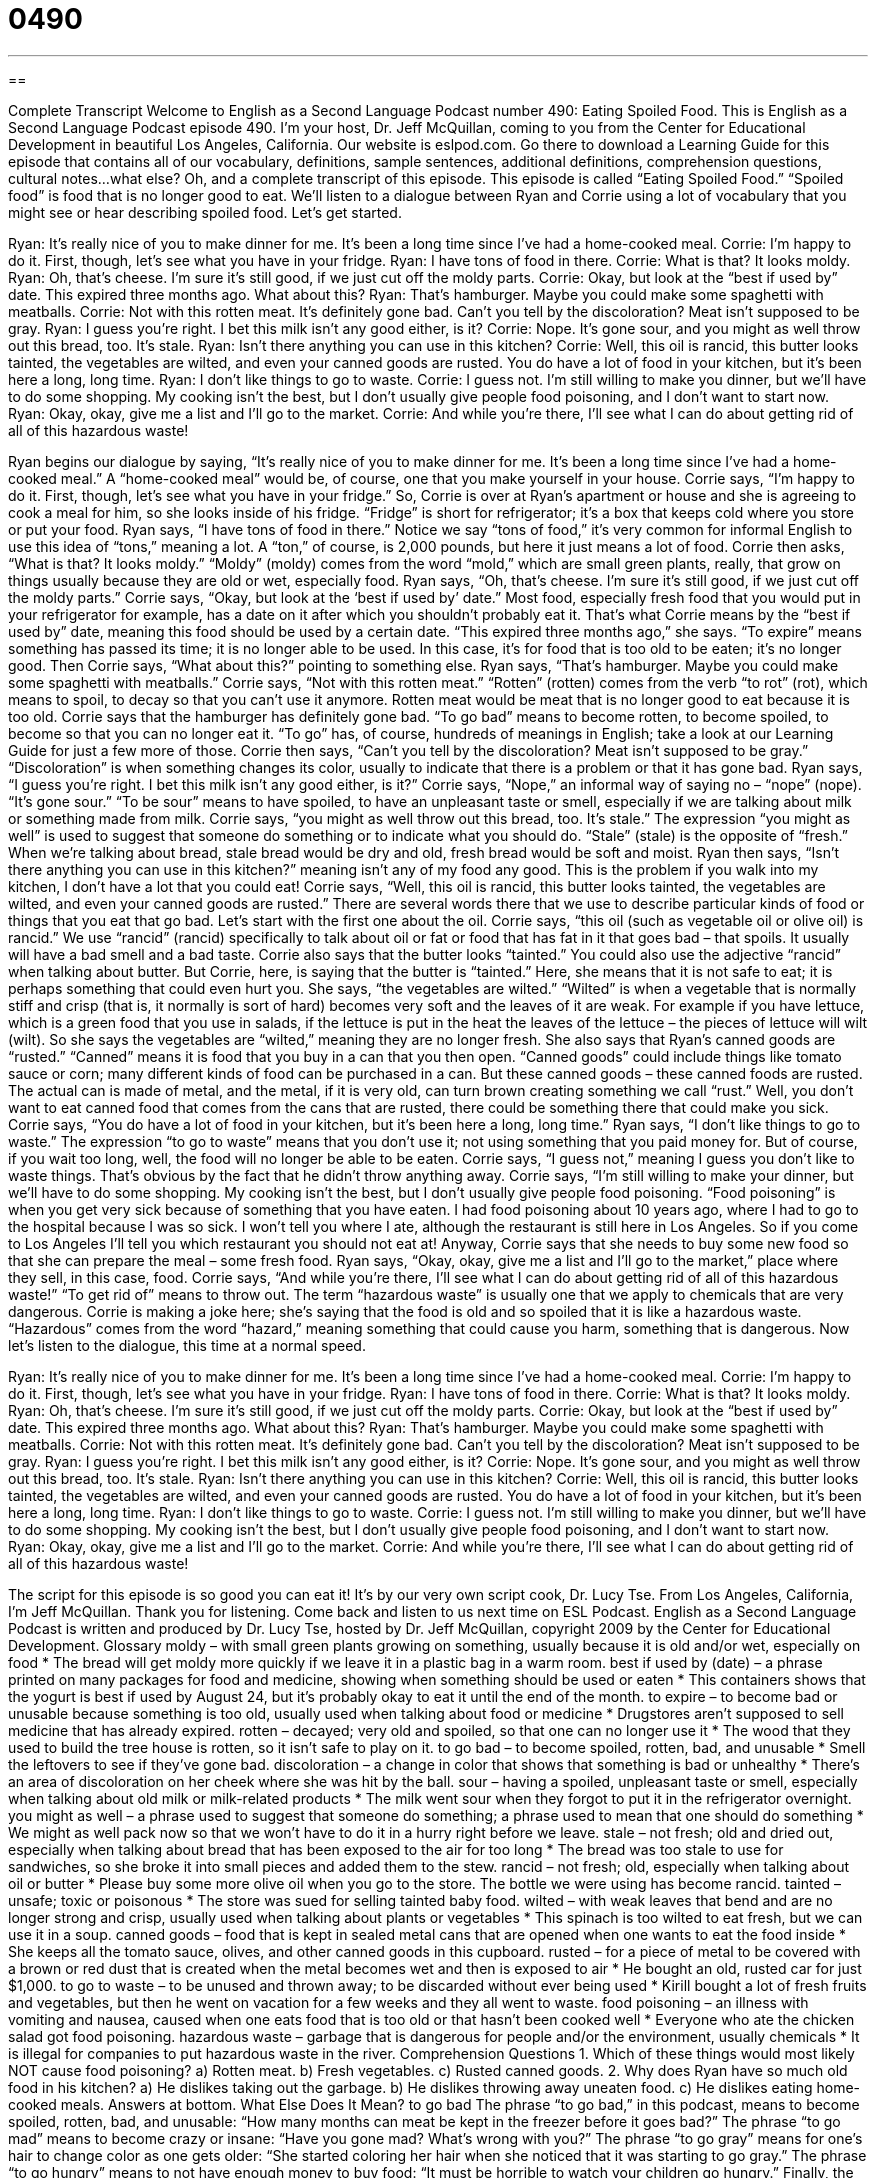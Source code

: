 = 0490
:toc: left
:toclevels: 3
:sectnums:
:stylesheet: ../../../myAdocCss.css

'''

== 

Complete Transcript
Welcome to English as a Second Language Podcast number 490: Eating Spoiled Food.
This is English as a Second Language Podcast episode 490. I’m your host, Dr. Jeff McQuillan, coming to you from the Center for Educational Development in beautiful Los Angeles, California.
Our website is eslpod.com. Go there to download a Learning Guide for this episode that contains all of our vocabulary, definitions, sample sentences, additional definitions, comprehension questions, cultural notes…what else? Oh, and a complete transcript of this episode.
This episode is called “Eating Spoiled Food.” “Spoiled food” is food that is no longer good to eat. We’ll listen to a dialogue between Ryan and Corrie using a lot of vocabulary that you might see or hear describing spoiled food. Let’s get started.
[start of dialogue]
Ryan: It’s really nice of you to make dinner for me. It’s been a long time since I’ve had a home-cooked meal.
Corrie: I’m happy to do it. First, though, let’s see what you have in your fridge.
Ryan: I have tons of food in there.
Corrie: What is that? It looks moldy.
Ryan: Oh, that’s cheese. I’m sure it’s still good, if we just cut off the moldy parts.
Corrie: Okay, but look at the “best if used by” date. This expired three months ago. What about this?
Ryan: That’s hamburger. Maybe you could make some spaghetti with meatballs.
Corrie: Not with this rotten meat. It’s definitely gone bad. Can’t you tell by the discoloration? Meat isn’t supposed to be gray.
Ryan: I guess you’re right. I bet this milk isn’t any good either, is it?
Corrie: Nope. It’s gone sour, and you might as well throw out this bread, too. It’s stale.
Ryan: Isn’t there anything you can use in this kitchen?
Corrie: Well, this oil is rancid, this butter looks tainted, the vegetables are wilted, and even your canned goods are rusted. You do have a lot of food in your kitchen, but it’s been here a long, long time.
Ryan: I don’t like things to go to waste.
Corrie: I guess not. I’m still willing to make you dinner, but we’ll have to do some shopping. My cooking isn’t the best, but I don’t usually give people food poisoning, and I don’t want to start now.
Ryan: Okay, okay, give me a list and I’ll go to the market.
Corrie: And while you’re there, I’ll see what I can do about getting rid of all of this hazardous waste!
[end of dialogue]
Ryan begins our dialogue by saying, “It’s really nice of you to make dinner for me. It’s been a long time since I’ve had a home-cooked meal.” A “home-cooked meal” would be, of course, one that you make yourself in your house. Corrie says, “I’m happy to do it. First, though, let’s see what you have in your fridge.” So, Corrie is over at Ryan’s apartment or house and she is agreeing to cook a meal for him, so she looks inside of his fridge. “Fridge” is short for refrigerator; it’s a box that keeps cold where you store or put your food. Ryan says, “I have tons of food in there.” Notice we say “tons of food,” it’s very common for informal English to use this idea of “tons,” meaning a lot. A “ton,” of course, is 2,000 pounds, but here it just means a lot of food.
Corrie then asks, “What is that? It looks moldy.” “Moldy” (moldy) comes from the word “mold,” which are small green plants, really, that grow on things usually because they are old or wet, especially food. Ryan says, “Oh, that’s cheese. I’m sure it’s still good, if we just cut off the moldy parts.” Corrie says, “Okay, but look at the ‘best if used by’ date.” Most food, especially fresh food that you would put in your refrigerator for example, has a date on it after which you shouldn’t probably eat it. That’s what Corrie means by the “best if used by” date, meaning this food should be used by a certain date. “This expired three months ago,” she says. “To expire” means something has passed its time; it is no longer able to be used. In this case, it’s for food that is too old to be eaten; it’s no longer good.
Then Corrie says, “What about this?” pointing to something else. Ryan says, “That’s hamburger. Maybe you could make some spaghetti with meatballs.” Corrie says, “Not with this rotten meat.” “Rotten” (rotten) comes from the verb “to rot” (rot), which means to spoil, to decay so that you can’t use it anymore. Rotten meat would be meat that is no longer good to eat because it is too old. Corrie says that the hamburger has definitely gone bad. “To go bad” means to become rotten, to become spoiled, to become so that you can no longer eat it. “To go” has, of course, hundreds of meanings in English; take a look at our Learning Guide for just a few more of those.
Corrie then says, “Can’t you tell by the discoloration? Meat isn’t supposed to be gray.” “Discoloration” is when something changes its color, usually to indicate that there is a problem or that it has gone bad. Ryan says, “I guess you’re right. I bet this milk isn’t any good either, is it?” Corrie says, “Nope,” an informal way of saying no – “nope” (nope). “It’s gone sour.” “To be sour” means to have spoiled, to have an unpleasant taste or smell, especially if we are talking about milk or something made from milk. Corrie says, “you might as well throw out this bread, too. It’s stale.” The expression “you might as well” is used to suggest that someone do something or to indicate what you should do. “Stale” (stale) is the opposite of “fresh.” When we’re talking about bread, stale bread would be dry and old, fresh bread would be soft and moist. Ryan then says, “Isn’t there anything you can use in this kitchen?” meaning isn’t any of my food any good. This is the problem if you walk into my kitchen, I don’t have a lot that you could eat!
Corrie says, “Well, this oil is rancid, this butter looks tainted, the vegetables are wilted, and even your canned goods are rusted.” There are several words there that we use to describe particular kinds of food or things that you eat that go bad. Let’s start with the first one about the oil. Corrie says, “this oil (such as vegetable oil or olive oil) is rancid.” We use “rancid” (rancid) specifically to talk about oil or fat or food that has fat in it that goes bad – that spoils. It usually will have a bad smell and a bad taste. Corrie also says that the butter looks “tainted.” You could also use the adjective “rancid” when talking about butter. But Corrie, here, is saying that the butter is “tainted.” Here, she means that it is not safe to eat; it is perhaps something that could even hurt you. She says, “the vegetables are wilted.” “Wilted” is when a vegetable that is normally stiff and crisp (that is, it normally is sort of hard) becomes very soft and the leaves of it are weak. For example if you have lettuce, which is a green food that you use in salads, if the lettuce is put in the heat the leaves of the lettuce – the pieces of lettuce will wilt (wilt). So she says the vegetables are “wilted,” meaning they are no longer fresh. She also says that Ryan’s canned goods are “rusted.” “Canned” means it is food that you buy in a can that you then open. “Canned goods” could include things like tomato sauce or corn; many different kinds of food can be purchased in a can. But these canned goods – these canned foods are rusted. The actual can is made of metal, and the metal, if it is very old, can turn brown creating something we call “rust.” Well, you don’t want to eat canned food that comes from the cans that are rusted, there could be something there that could make you sick.
Corrie says, “You do have a lot of food in your kitchen, but it’s been here a long, long time.” Ryan says, “I don’t like things to go to waste.” The expression “to go to waste” means that you don’t use it; not using something that you paid money for. But of course, if you wait too long, well, the food will no longer be able to be eaten. Corrie says, “I guess not,” meaning I guess you don’t like to waste things. That’s obvious by the fact that he didn’t throw anything away. Corrie says, “I’m still willing to make your dinner, but we’ll have to do some shopping. My cooking isn’t the best, but I don’t usually give people food poisoning. “Food poisoning” is when you get very sick because of something that you have eaten. I had food poisoning about 10 years ago, where I had to go to the hospital because I was so sick. I won’t tell you where I ate, although the restaurant is still here in Los Angeles. So if you come to Los Angeles I’ll tell you which restaurant you should not eat at!
Anyway, Corrie says that she needs to buy some new food so that she can prepare the meal – some fresh food. Ryan says, “Okay, okay, give me a list and I’ll go to the market,” place where they sell, in this case, food. Corrie says, “And while you’re there, I’ll see what I can do about getting rid of all of this hazardous waste!” “To get rid of” means to throw out. The term “hazardous waste” is usually one that we apply to chemicals that are very dangerous. Corrie is making a joke here; she’s saying that the food is old and so spoiled that it is like a hazardous waste. “Hazardous” comes from the word “hazard,” meaning something that could cause you harm, something that is dangerous.
Now let’s listen to the dialogue, this time at a normal speed.
[start of dialogue]
Ryan: It’s really nice of you to make dinner for me. It’s been a long time since I’ve had a home-cooked meal.
Corrie: I’m happy to do it. First, though, let’s see what you have in your fridge.
Ryan: I have tons of food in there.
Corrie: What is that? It looks moldy.
Ryan: Oh, that’s cheese. I’m sure it’s still good, if we just cut off the moldy parts.
Corrie: Okay, but look at the “best if used by” date. This expired three months ago. What about this?
Ryan: That’s hamburger. Maybe you could make some spaghetti with meatballs.
Corrie: Not with this rotten meat. It’s definitely gone bad. Can’t you tell by the discoloration? Meat isn’t supposed to be gray.
Ryan: I guess you’re right. I bet this milk isn’t any good either, is it?
Corrie: Nope. It’s gone sour, and you might as well throw out this bread, too. It’s stale.
Ryan: Isn’t there anything you can use in this kitchen?
Corrie: Well, this oil is rancid, this butter looks tainted, the vegetables are wilted, and even your canned goods are rusted. You do have a lot of food in your kitchen, but it’s been here a long, long time.
Ryan: I don’t like things to go to waste.
Corrie: I guess not. I’m still willing to make you dinner, but we’ll have to do some shopping. My cooking isn’t the best, but I don’t usually give people food poisoning, and I don’t want to start now.
Ryan: Okay, okay, give me a list and I’ll go to the market.
Corrie: And while you’re there, I’ll see what I can do about getting rid of all of this hazardous waste!
[end of dialogue]
The script for this episode is so good you can eat it! It’s by our very own script cook, Dr. Lucy Tse.
From Los Angeles, California, I’m Jeff McQuillan. Thank you for listening. Come back and listen to us next time on ESL Podcast.
English as a Second Language Podcast is written and produced by Dr. Lucy Tse, hosted by Dr. Jeff McQuillan, copyright 2009 by the Center for Educational Development.
Glossary
moldy – with small green plants growing on something, usually because it is old and/or wet, especially on food
* The bread will get moldy more quickly if we leave it in a plastic bag in a warm room.
best if used by (date) – a phrase printed on many packages for food and medicine, showing when something should be used or eaten
* This containers shows that the yogurt is best if used by August 24, but it’s probably okay to eat it until the end of the month.
to expire – to become bad or unusable because something is too old, usually used when talking about food or medicine
* Drugstores aren’t supposed to sell medicine that has already expired.
rotten – decayed; very old and spoiled, so that one can no longer use it
* The wood that they used to build the tree house is rotten, so it isn’t safe to play on it.
to go bad – to become spoiled, rotten, bad, and unusable
* Smell the leftovers to see if they’ve gone bad.
discoloration – a change in color that shows that something is bad or unhealthy
* There’s an area of discoloration on her cheek where she was hit by the ball.
sour – having a spoiled, unpleasant taste or smell, especially when talking about old milk or milk-related products
* The milk went sour when they forgot to put it in the refrigerator overnight.
you might as well – a phrase used to suggest that someone do something; a phrase used to mean that one should do something
* We might as well pack now so that we won’t have to do it in a hurry right before we leave.
stale – not fresh; old and dried out, especially when talking about bread that has been exposed to the air for too long
* The bread was too stale to use for sandwiches, so she broke it into small pieces and added them to the stew.
rancid – not fresh; old, especially when talking about oil or butter
* Please buy some more olive oil when you go to the store. The bottle we were using has become rancid.
tainted – unsafe; toxic or poisonous
* The store was sued for selling tainted baby food.
wilted – with weak leaves that bend and are no longer strong and crisp, usually used when talking about plants or vegetables
* This spinach is too wilted to eat fresh, but we can use it in a soup.
canned goods – food that is kept in sealed metal cans that are opened when one wants to eat the food inside
* She keeps all the tomato sauce, olives, and other canned goods in this cupboard.
rusted – for a piece of metal to be covered with a brown or red dust that is created when the metal becomes wet and then is exposed to air
* He bought an old, rusted car for just $1,000.
to go to waste – to be unused and thrown away; to be discarded without ever being used
* Kirill bought a lot of fresh fruits and vegetables, but then he went on vacation for a few weeks and they all went to waste.
food poisoning – an illness with vomiting and nausea, caused when one eats food that is too old or that hasn’t been cooked well
* Everyone who ate the chicken salad got food poisoning.
hazardous waste – garbage that is dangerous for people and/or the environment, usually chemicals
* It is illegal for companies to put hazardous waste in the river.
Comprehension Questions
1. Which of these things would most likely NOT cause food poisoning?
a) Rotten meat.
b) Fresh vegetables.
c) Rusted canned goods.
2. Why does Ryan have so much old food in his kitchen?
a) He dislikes taking out the garbage.
b) He dislikes throwing away uneaten food.
c) He dislikes eating home-cooked meals.
Answers at bottom.
What Else Does It Mean?
to go bad
The phrase “to go bad,” in this podcast, means to become spoiled, rotten, bad, and unusable: “How many months can meat be kept in the freezer before it goes bad?” The phrase “to go mad” means to become crazy or insane: “Have you gone mad? What’s wrong with you?” The phrase “to go gray” means for one’s hair to change color as one gets older: “She started coloring her hair when she noticed that it was starting to go gray.” The phrase “to go hungry” means to not have enough money to buy food: “It must be horrible to watch your children go hungry.” Finally, the phrase “to go all out” means to try very hard to do something, or to use maximum effort: “She went all out at the audition, but she didn’t get the part.”
sour
In this podcast, the word “sour” means for milk or milk-related products to have a spoiled, unpleasant taste or smell: “This cake tastes horrible. Did you make it with sour milk?” The word “sour” is usually used to talk about acidic foods, like lemons and limes: “The children really like sour, lemon-flavored candies.” The phrase “sour grapes” is used to talk about someone who pretends not to like something, even though he or she really would like to have it or do it: “Franklin said bad things about the car his brother bought, but it was really a case of sour grapes, because he would have bought the same car if he’d had enough money.” Finally, if something “turns sour,” it becomes less pleasant: “She and her husband used to have a great relationship, but their marriage lately has turned sour.”
Culture Note
Recently there have been many regional and national food-related “health scares” (something that makes people worry about their health) in the United States. Many of these have been food “recalls,” which happen when a company realizes that the food it sells is unsafe and so it tries to get people to bring it back to the stores where it was purchased.
In the past, “sprouts” (very small, young plants, often eaten on sandwiches or in salads) and “spinach” (dark green leaves, often eaten in salads or cooked) have been recalled because they “harbor” (contain) a bacteria known as Escherichia coli that causes food poisoning and can make people very sick.
Early in 2009, the United States had a large peanut recall when a company called the National Peanut Corporation realized that some of its products were “contaminated” (infected, or made impure) with “salmonella,” which is another type of bacteria that can cause food poisoning or even death. Many other companies used products from the National Peanut Corporations to make their own products, and all of those foods had to be recalled, too.
Previously, the United States had a “huge” (very large) recall of “beef” (meat from cows), because it found some meat that was infected with “mad cow disease” (a disease that can be transmitted from cows to humans when humans eat beef).
All of these food recalls have “raised concerns” (made people worry) about food safety and the government’s ability to “track” (follow the movements of) food from its “origin” (where something is made) to where it is “consumed” (eaten).
Comprehension Answers
1 - b
2 - b